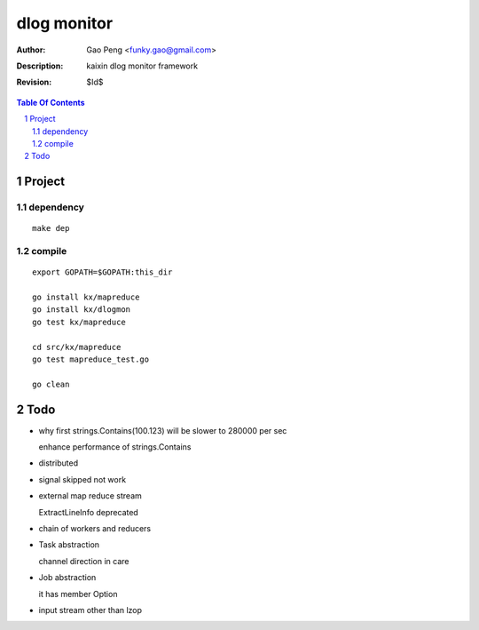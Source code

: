 =========================
dlog monitor
=========================

:Author: Gao Peng <funky.gao@gmail.com>
:Description: kaixin dlog monitor framework
:Revision: $Id$

.. contents:: Table Of Contents
.. section-numbering::


Project
============

dependency
----------

::

    make dep


compile
-------

::

    export GOPATH=$GOPATH:this_dir
    
    go install kx/mapreduce
    go install kx/dlogmon
    go test kx/mapreduce
    
    cd src/kx/mapreduce
    go test mapreduce_test.go
    
    go clean


Todo
====

- why first strings.Contains(100.123) will be slower to 280000 per sec

  enhance performance of strings.Contains

- distributed

- signal skipped not work

- external map reduce stream

  ExtractLineInfo deprecated

- chain of workers and reducers

- Task abstraction

  channel direction in care

- Job abstraction

  it has member Option

- input stream other than lzop
